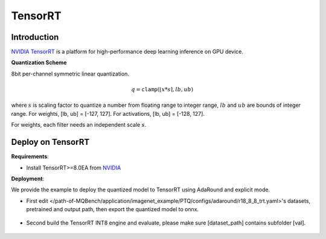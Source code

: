 TensorRT
========

Introduction
^^^^^^^^^^^^

`NVIDIA TensorRT <https://developer.nvidia.com/tensorrt>`_ is a platform for high-performance deep learning inference on GPU device.

.. _TensorRT Quantization Scheme:

**Quantization Scheme**

8bit per-channel symmetric linear quantization.

.. math::

    \begin{equation}
        q = \mathtt{clamp}(\lfloor x * s \rceil, lb, ub)
    \end{equation}

where :math:`s` is scaling factor to quantize a number from floating range to integer range, :math:`lb` and :math:`ub` are bounds of integer range.
For weights, [lb, ub] = [-127, 127]. For activations, [lb, ub] = [-128, 127].

For weights, each filter needs an independent scale :math:`s`.

Deploy on TensorRT
^^^^^^^^^^^^^^^^^^

**Requirements**:

- Install TensorRT>=8.0EA from `NVIDIA <https://developer.nvidia.com/tensorrt/>`_

**Deployment**:

We provide the example to deploy the quantized model to TensorRT using AdaRound and explicit mode.

- First edit </path-of-MQBench/application/imagenet_example/PTQ/configs/adaround/r18_8_8_trt.yaml>'s datasets, pretrained and output path, then export the quantized model to onnx.

    .. code-block:: shell
        :linenos:

        cd /path-of-MQBench/application/imagenet_example/PTQ/ptq
        python ptq.py --config /path-of-MQBench/application/imagenet_example/PTQ/configs/adaround/r18_8_8_trt.yaml

- Second build the TensorRT INT8 engine and evaluate, please make sure [dataset_path] contains subfolder [val].

    .. code-block:: shell
        :linenos:

        python onnx2trt.py --onnx <path-of-onnx_quantized_deploy_model.onnx> --trt <model_name.trt> --data <dataset_path> --evaluate
